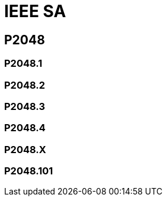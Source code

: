 # IEEE SA

## P2048

### P2048.1

### P2048.2

### P2048.3

### P2048.4

### P2048.X

### P2048.101
